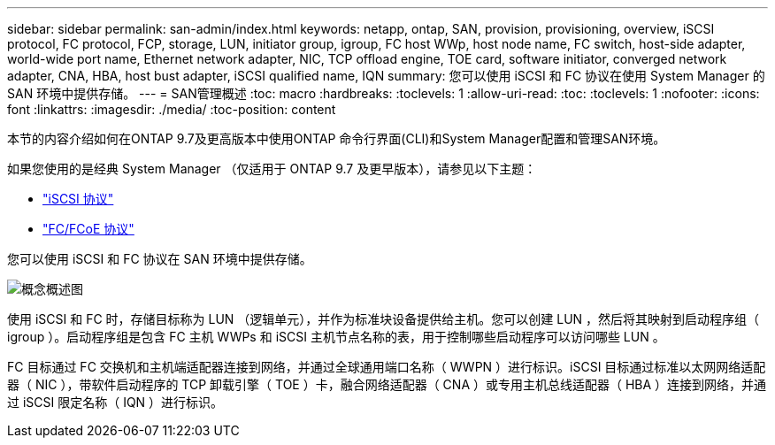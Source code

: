 ---
sidebar: sidebar 
permalink: san-admin/index.html 
keywords: netapp, ontap, SAN, provision, provisioning, overview, iSCSI protocol, FC protocol, FCP, storage, LUN, initiator group, igroup, FC host WWp, host node name, FC switch, host-side adapter, world-wide port name, Ethernet network adapter, NIC, TCP offload engine, TOE card, software initiator, converged network adapter, CNA, HBA, host bust adapter, iSCSI qualified name, IQN 
summary: 您可以使用 iSCSI 和 FC 协议在使用 System Manager 的 SAN 环境中提供存储。 
---
= SAN管理概述
:toc: macro
:hardbreaks:
:toclevels: 1
:allow-uri-read: 
:toc: 
:toclevels: 1
:nofooter: 
:icons: font
:linkattrs: 
:imagesdir: ./media/
:toc-position: content


[role="lead"]
本节的内容介绍如何在ONTAP 9.7及更高版本中使用ONTAP 命令行界面(CLI)和System Manager配置和管理SAN环境。

如果您使用的是经典 System Manager （仅适用于 ONTAP 9.7 及更早版本），请参见以下主题：

* https://docs.netapp.com/us-en/ontap-sm-classic/online-help-96-97/concept_iscsi_protocol.html["iSCSI 协议"^]
* https://docs.netapp.com/us-en/ontap-sm-classic/online-help-96-97/concept_fc_fcoe_protocol.html["FC/FCoE 协议"^]


您可以使用 iSCSI 和 FC 协议在 SAN 环境中提供存储。

image:conceptual_overview_san.gif["概念概述图"]

使用 iSCSI 和 FC 时，存储目标称为 LUN （逻辑单元），并作为标准块设备提供给主机。您可以创建 LUN ，然后将其映射到启动程序组（ igroup ）。启动程序组是包含 FC 主机 WWPs 和 iSCSI 主机节点名称的表，用于控制哪些启动程序可以访问哪些 LUN 。

FC 目标通过 FC 交换机和主机端适配器连接到网络，并通过全球通用端口名称（ WWPN ）进行标识。iSCSI 目标通过标准以太网网络适配器（ NIC ），带软件启动程序的 TCP 卸载引擎（ TOE ）卡，融合网络适配器（ CNA ）或专用主机总线适配器（ HBA ）连接到网络，并通过 iSCSI 限定名称（ IQN ）进行标识。
